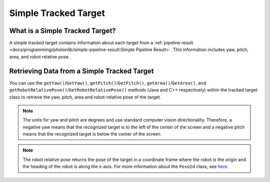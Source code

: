 Simple Tracked Target
=====================

What is a Simple Tracked Target?
--------------------------------
A simple tracked target contains information about each target from a :ref:`pipeline result <docs/programming/photonlib/simple-pipeline-result:Simple Pipeline Result>`. This information includes yaw, pitch, area, and robot relative pose.

Retrieving Data from a Simple Tracked Target
--------------------------------------------
You can use the ``getYaw()``/``GetYaw()``, ``getPitch()``/``GetPitch()``, ``getArea()``/``GetArea()``, and ``getRobotRelativePose()``/``GetRobotRelativePose()`` methods (Java and C++ respectively) within the tracked target class to retrieve the yaw, pitch, area and robot-relative pose of the target.

.. tabs::
   .. code-tab:: java

      // Get information from target.
      double yaw = target.getYaw();
      double pitch = target.getPitch();
      double area = target.getArea();
      Pose2d pose = target.getRobotRelativePose();

   .. code-tab:: c++

      // Get information from target.
      double yaw = target.GetYaw();
      double pitch = target.GetPitch();
      double area = target.GetArea();
      frc::Pose2d pose = target.GetRobotRelativePose();

.. note:: The units for yaw and pitch are degrees and use standard computer vision directionality. Therefore, a negative yaw means that the recognized target is to the left of the center of the screen and a negative pitch means that the recognized target is below the center of the screen.

.. note:: The robot relative pose returns the pose of the target in a coordinate frame where the robot is the origin and the heading of the robot is along the x-axis. For more information about the ``Pose2d`` class, see `here <https://docs.wpilib.org/en/latest/docs/software/advanced-controls/geometry/pose.html#pose>`_.
